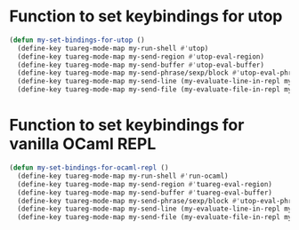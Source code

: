 * Function to set keybindings for utop
  #+begin_src emacs-lisp
    (defun my-set-bindings-for-utop ()
      (define-key tuareg-mode-map my-run-shell #'utop)
      (define-key tuareg-mode-map my-send-region #'utop-eval-region)
      (define-key tuareg-mode-map my-send-buffer #'utop-eval-buffer)
      (define-key tuareg-mode-map my-send-phrase/sexp/block #'utop-eval-phrase)
      (define-key tuareg-mode-map my-send-line (my-evaluate-line-in-repl my-ocaml-send-line utop-eval-region))
      (define-key tuareg-mode-map my-send-file (my-evaluate-file-in-repl my-ocaml-send-file utop-eval-region)))
  #+end_src


* Function to set keybindings for vanilla OCaml REPL
  #+begin_src emacs-lisp
    (defun my-set-bindings-for-ocaml-repl ()
      (define-key tuareg-mode-map my-run-shell #'run-ocaml)
      (define-key tuareg-mode-map my-send-region #'tuareg-eval-region)
      (define-key tuareg-mode-map my-send-buffer #'tuareg-eval-buffer)
      (define-key tuareg-mode-map my-send-phrase/sexp/block #'utop-eval-phrase)
      (define-key tuareg-mode-map my-send-line (my-evaluate-line-in-repl my-ocaml-send-line tuareg-eval-region))
      (define-key tuareg-mode-map my-send-file (my-evaluate-file-in-repl my-ocaml-send-file tuareg-eval-region)))
  #+end_src

